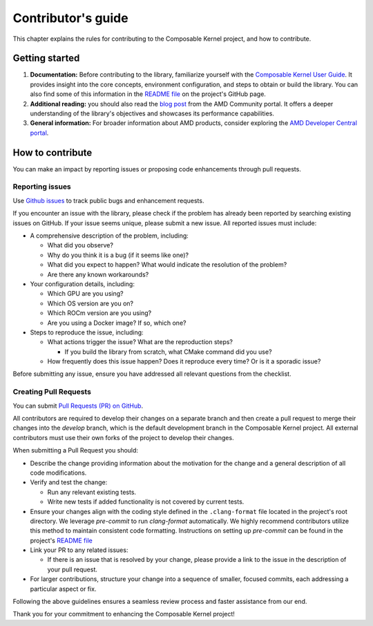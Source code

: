 .. meta::
  :description: Composable Kernel documentation and API reference library
  :keywords: composable kernel, CK, ROCm, API, documentation

.. _contributing-to:

********************************************************************
Contributor's guide
********************************************************************

This chapter explains the rules for contributing to the Composable Kernel project, and how to contribute.

Getting started
===============

#. **Documentation:** Before contributing to the library, familiarize yourself with the
   `Composable Kernel User Guide <https://rocm.docs.amd.com/projects/composable_kernel/en/latest/>`_.
   It provides insight into the core concepts, environment configuration, and steps to obtain or
   build the library. You can also find some of this information in the
   `README file <https://github.com/ROCmSoftwarePlatform/composable_kernel/blob/develop/README.md>`_
   on the project's GitHub page.
#. **Additional reading:** you should also read the `blog post
   <https://community.amd.com/t5/instinct-accelerators/amd-composable-kernel-library-efficient-fused-kernels-for-ai/ba-p/553224>`_
   from the AMD Community portal. It offers a deeper understanding of the library's objectives and showcases its performance capabilities.
#. **General information:** For broader information about AMD products, consider exploring the
   `AMD Developer Central portal <https://www.amd.com/en/developer.html>`_.

How to contribute
===================

You can make an impact by reporting issues or proposing code enhancements through pull requests.

Reporting issues
----------------

Use `Github issues <https://github.com/ROCmSoftwarePlatform/composable_kernel/issues>`_
to track public bugs and enhancement requests.

If you encounter an issue with the library, please check if the problem has already been
reported by searching existing issues on GitHub. If your issue seems unique, please submit a new
issue. All reported issues must include:

* A comprehensive description of the problem, including:

  * What did you observe?
  * Why do you think it is a bug (if it seems like one)?
  * What did you expect to happen? What would indicate the resolution of the problem?
  * Are there any known workarounds?

* Your configuration details, including:

  * Which GPU are you using?
  * Which OS version are you on?
  * Which ROCm version are you using?
  * Are you using a Docker image? If so, which one?

* Steps to reproduce the issue, including:

  * What actions trigger the issue? What are the reproduction steps?

    * If you build the library from scratch, what CMake command did you use?

  * How frequently does this issue happen? Does it reproduce every time? Or is it a sporadic issue?

Before submitting any issue, ensure you have addressed all relevant questions from the checklist.

Creating Pull Requests
----------------------

You can submit `Pull Requests (PR) on GitHub
<https://github.com/ROCmSoftwarePlatform/composable_kernel/pulls>`_.

All contributors are required to develop their changes on a separate branch and then create a
pull request to merge their changes into the `develop` branch, which is the default
development branch in the Composable Kernel project. All external contributors must use their own
forks of the project to develop their changes.

When submitting a Pull Request you should:

* Describe the change providing information about the motivation for the change and a general
  description of all code modifications.

* Verify and test the change:

  * Run any relevant existing tests.
  * Write new tests if added functionality is not covered by current tests.

* Ensure your changes align with the coding style defined in the ``.clang-format`` file located in
  the project's root directory. We leverage `pre-commit` to run `clang-format` automatically. We
  highly recommend contributors utilize this method to maintain consistent code formatting.
  Instructions on setting up `pre-commit` can be found in the project's
  `README file <https://github.com/ROCmSoftwarePlatform/composable_kernel/blob/develop/README.md>`_

* Link your PR to any related issues:

  * If there is an issue that is resolved by your change, please provide a link to the issue in
    the description of your pull request.

* For larger contributions, structure your change into a sequence of smaller, focused commits, each
  addressing a particular aspect or fix.

Following the above guidelines ensures a seamless review process and faster assistance from our
end.

Thank you for your commitment to enhancing the Composable Kernel project! 
